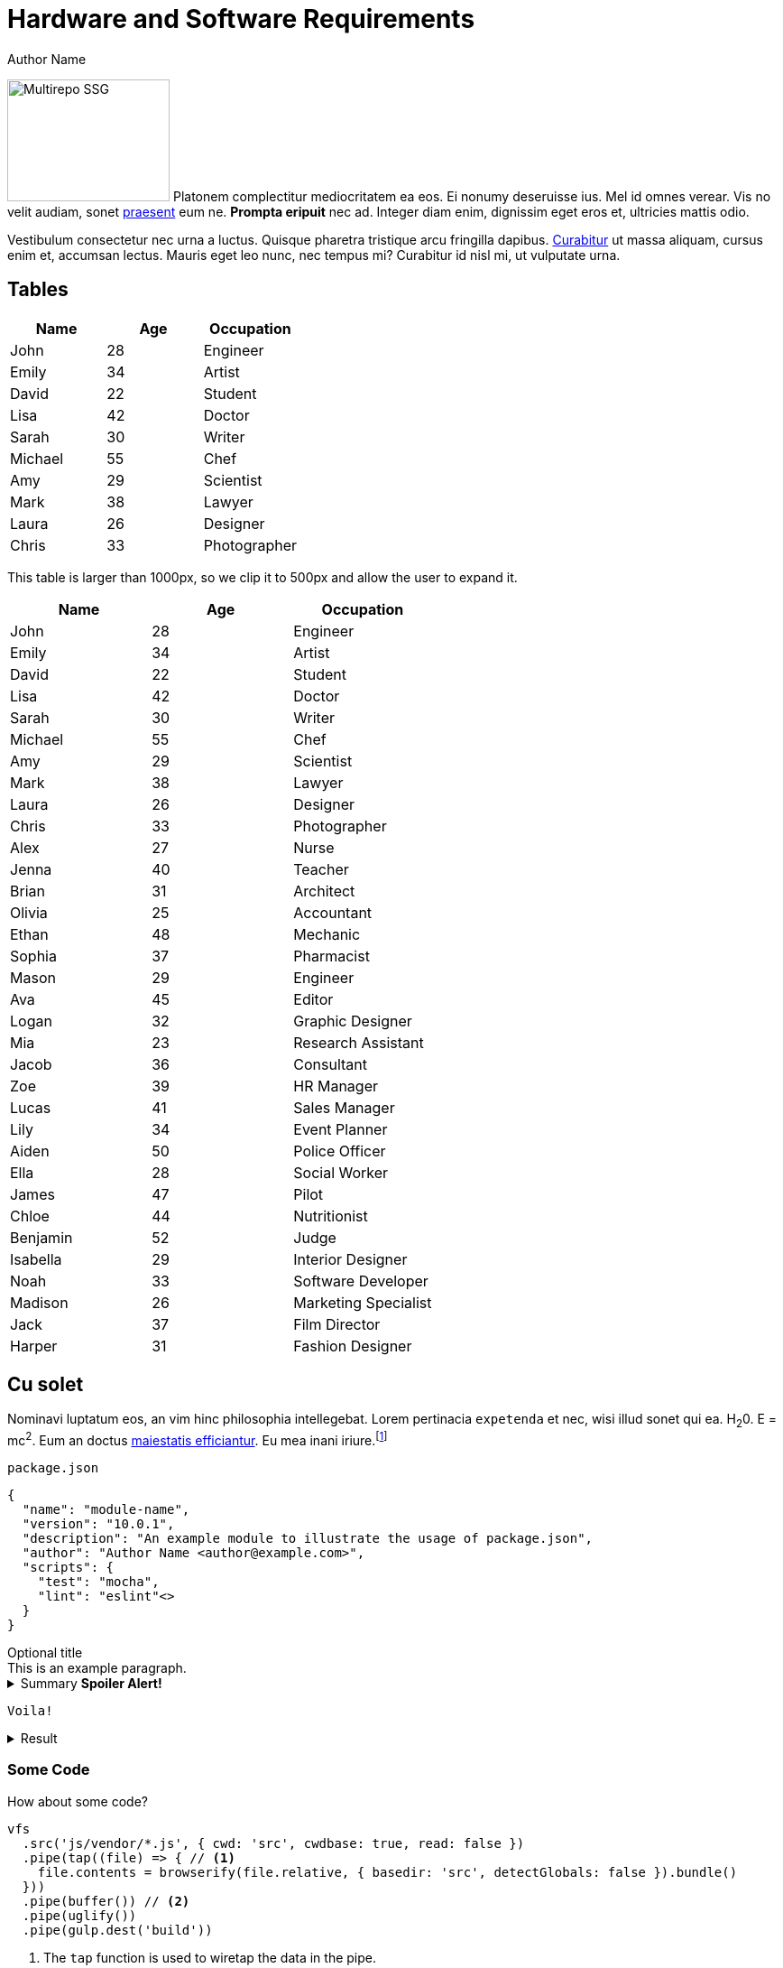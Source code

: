 = Hardware and Software Requirements
Author Name
:idprefix:
:idseparator: -
:!example-caption:
:!table-caption:
:page-pagination:

[.float-group]
--
image:multirepo-ssg.svg[Multirepo SSG,180,135,float=right,role=float-gap]
Platonem complectitur mediocritatem ea eos.
Ei nonumy deseruisse ius.
Mel id omnes verear.
Vis no velit audiam, sonet <<dependencies,praesent>> eum ne.
*Prompta eripuit* nec ad.
Integer diam enim, dignissim eget eros et, ultricies mattis odio.
--

Vestibulum consectetur nec urna a luctus.
Quisque pharetra tristique arcu fringilla dapibus.
https://example.org[Curabitur,role=unresolved] ut massa aliquam, cursus enim et, accumsan lectus.
Mauris eget leo nunc, nec tempus mi? Curabitur id nisl mi, ut vulputate urna.

== Tables

|===
| Name | Age | Occupation

| John | 28 | Engineer
| Emily | 34 | Artist
| David | 22 | Student
| Lisa | 42 | Doctor
| Sarah | 30 | Writer
| Michael | 55 | Chef
| Amy | 29 | Scientist
| Mark | 38 | Lawyer
| Laura | 26 | Designer
| Chris | 33 | Photographer
|===

This table is larger than 1000px, so we clip it to 500px and allow the user to expand it.

|===
| Name | Age | Occupation

| John | 28 | Engineer
| Emily | 34 | Artist
| David | 22 | Student
| Lisa | 42 | Doctor
| Sarah | 30 | Writer
| Michael | 55 | Chef
| Amy | 29 | Scientist
| Mark | 38 | Lawyer
| Laura | 26 | Designer
| Chris | 33 | Photographer
| Alex | 27 | Nurse
| Jenna | 40 | Teacher
| Brian | 31 | Architect
| Olivia | 25 | Accountant
| Ethan | 48 | Mechanic
| Sophia | 37 | Pharmacist
| Mason | 29 | Engineer
| Ava | 45 | Editor
| Logan | 32 | Graphic Designer
| Mia | 23 | Research Assistant
| Jacob | 36 | Consultant
| Zoe | 39 | HR Manager
| Lucas | 41 | Sales Manager
| Lily | 34 | Event Planner
| Aiden | 50 | Police Officer
| Ella | 28 | Social Worker
| James | 47 | Pilot
| Chloe | 44 | Nutritionist
| Benjamin | 52 | Judge
| Isabella | 29 | Interior Designer
| Noah | 33 | Software Developer
| Madison | 26 | Marketing Specialist
| Jack | 37 | Film Director
| Harper | 31 | Fashion Designer
|===


== Cu solet

Nominavi luptatum eos, an vim hinc philosophia intellegebat.
Lorem pertinacia `expetenda` et nec, [.underline]#wisi# illud [.line-through]#sonet# qui ea.
H~2~0.
E = mc^2^.
Eum an doctus <<liber-recusabo,maiestatis efficiantur>>.
Eu mea inani iriure.footnote:[Quisque porta facilisis tortor, vitae bibendum velit fringilla vitae! Lorem ipsum dolor sit amet, consectetur adipiscing elit.]

.`package.json`
[,json]
----
{
  "name": "module-name",
  "version": "10.0.1",
  "description": "An example module to illustrate the usage of package.json",
  "author": "Author Name <author@example.com>",
  "scripts": {
    "test": "mocha",
    "lint": "eslint"<>
  }
}
----

.Optional title
[example]
This is an example paragraph.

.Summary *Spoiler Alert!*
[%collapsible]
====
Details.

Loads of details.
====

[,asciidoc]
----
Voila!
----

.Result
[%collapsible.result]
====
Voila!
====

=== Some Code

How about some code?

[,js]
----
vfs
  .src('js/vendor/*.js', { cwd: 'src', cwdbase: true, read: false })
  .pipe(tap((file) => { // <.>
    file.contents = browserify(file.relative, { basedir: 'src', detectGlobals: false }).bundle()
  }))
  .pipe(buffer()) // <.>
  .pipe(uglify())
  .pipe(gulp.dest('build'))
----
<.> The `tap` function is used to wiretap the data in the pipe.
<.> Wrap each streaming file in a buffer so the files can be processed by uglify.
Uglify can only work with buffers, not streams.

Execute these commands to validate and build your site:

 $ podman run -v $PWD:/antora:Z --rm -t antora/antora \
   version
 3.0.0
 $ podman run -v $PWD:/antora:Z --rm -it antora/antora \
   --clean \
   antora-playbook.yml

Cum dicat #putant# ne.
Est in <<inline,reque>> homero principes, meis deleniti mediocrem ad has.
Altera atomorum his ex, has cu elitr melius propriae.
Eos suscipit scaevola at.

....
pom.xml
src/
  main/
    java/
      HelloWorld.java
  test/
    java/
      HelloWorldTest.java
....

Eu mea munere vituperata constituam.

[%autowidth]
|===
|Input | Output | Example

m|"foo\nbar"
l|foo
bar
a|
[,ruby]
----
puts "foo\nbar"
----
|===

Here we just have some plain text.

[source]
----
plain text
----

[.rolename]
=== Liber recusabo

Select menu:File[Open Project] to open the project in your IDE.
Per ea btn:[Cancel] inimicus.
Ferri kbd:[F11] tacimates constituam sed ex, eu mea munere vituperata kbd:[Ctrl,T] constituam.

.Sidebar Title
****
Platonem complectitur mediocritatem ea eos.
Ei nonumy deseruisse ius.
Mel id omnes verear.

Altera atomorum his ex, has cu elitr melius propriae.
Eos suscipit scaevola at.
****

No sea, at invenire voluptaria mnesarchum has.
Ex nam suas nemore dignissim, vel apeirian democritum et.
At ornatus splendide sed, phaedrum omittantur usu an, vix an noster voluptatibus.

---

.Ordered list with customized numeration
[upperalpha]
. potenti donec cubilia tincidunt
. etiam pulvinar inceptos velit quisque aptent himenaeos
. lacus volutpat semper porttitor aliquet ornare primis nulla enim

Natum facilisis theophrastus an duo.
No sea, at invenire voluptaria mnesarchum has.

.Unordered list with customized marker
[square]
* ultricies sociosqu tristique integer
* lacus volutpat semper porttitor aliquet ornare primis nulla enim
* etiam pulvinar inceptos velit quisque aptent himenaeos

Eu sed antiopam gloriatur.
Ea mea agam graeci philosophia.

[circle]
* circles
** circles
*** and more circles!

At ornatus splendide sed, phaedrum omittantur usu an, vix an noster voluptatibus.

* [ ] todo
* [x] done!

Vis veri graeci legimus ad.

sed::
splendide sed

mea::
agam graeci

Let's look at that another way.

[horizontal]
sed::
splendide sed

mea::
agam graeci

At ornatus splendide sed.

.Library dependencies
[#dependencies%autowidth%footer,stripes=hover]
|===
|Library |Version

|eslint
|^1.7.3

|eslint-config-gulp
|^2.0.0

|expect
|^1.20.2

|istanbul
|^0.4.3

|istanbul-coveralls
|^1.0.3

|jscs
|^2.3.5

h|Total
|6
|===

Cum dicat putant ne.
Est in reque homero principes, meis deleniti mediocrem ad has.
Altera atomorum his ex, has cu elitr melius propriae.
Eos suscipit scaevola at.

[TIP]
This oughta do it!

Cum dicat putant ne.
Est in reque homero principes, meis deleniti mediocrem ad has.
Altera atomorum his ex, has cu elitr melius propriae.
Eos suscipit scaevola at.

[NOTE]
====
You've been down _this_ road before.
====

Cum dicat putant ne.
Est in reque homero principes, meis deleniti mediocrem ad has.
Altera atomorum his ex, has cu elitr melius propriae.
Eos suscipit scaevola at.

[WARNING]
====
Watch out!
====

[CAUTION]
====
[#inline]#I wouldn't try that if I were you.#
====

[IMPORTANT]
====
Don't forget this step!
====

.Key Points to Remember
[TIP]
====
If you installed the CLI and the default site generator globally, you can upgrade both of them with the same command.

 $ npm i -g @antora/cli @antora/site-generator

Or you can install the metapackage to upgrade both packages at once.

 $ npm i -g antora
====

Nominavi luptatum eos, an vim hinc philosophia intellegebat.
Eu mea inani iriure.

[discrete]
== Voluptua singulis

Cum dicat putant ne.
Est in reque homero principes, meis deleniti mediocrem ad has.
Ex nam suas nemore dignissim, vel apeirian democritum et.

.Antora is a multi-repo documentation site generator
image::multirepo-ssg.svg[Multirepo SSG,3000,opts=interactive]

Make the switch today!

.Full Circle with Jake Blauvelt
video::300817511[vimeo,640,360,align=left]

[#english+中文]
== English + 中文

Altera atomorum his ex, has cu elitr melius propriae.
Eos suscipit scaevola at.

[,'Famous Person. Cum dicat putant ne.','Cum dicat putant ne. https://example.com[Famous Person Website]']
____
Lorem ipsum dolor sit amet, consectetur adipiscing elit.
Mauris eget leo nunc, nec tempus mi? Curabitur id nisl mi, ut vulputate urna.
Quisque porta facilisis tortor, vitae bibendum velit fringilla vitae!
Lorem ipsum dolor sit amet, consectetur adipiscing elit.
Mauris eget leo nunc, nec tempus mi? Curabitur id nisl mi, ut vulputate urna.
Quisque porta facilisis tortor, vitae bibendum velit fringilla vitae!
____

Lorem ipsum dolor sit amet, consectetur adipiscing elit.

[verse]
____
The fog comes
on little cat feet.
____

== Fin

That's all, folks!
